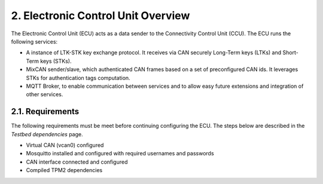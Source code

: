 2. Electronic Control Unit Overview
===================================

The Electronic Control Unit (ECU) acts as a data sender to the Connectivity Control Unit (CCU). The ECU runs the following services:

* A instance of LTK-STK key exchange protocol. It receives via CAN securely Long-Term keys (LTKs) and Short-Term keys (STKs).
* MixCAN sender/slave, which authenticated CAN frames based on a set of preconfigured CAN ids. It leverages STKs for authentication tags computation.
* MQTT Broker, to enable communication between services and to allow easy future extensions and integration of other services. 

2.1. Requirements
-----------------
The following requirements must be meet before continuing configuring the ECU. The steps below are described in the *Testbed dependencies* page.

* Virtual CAN (vcan0) configured
* Mosquitto installed and configured with required usernames and passwords
* CAN interface connected and configured
* Compiled TPM2 dependencies

